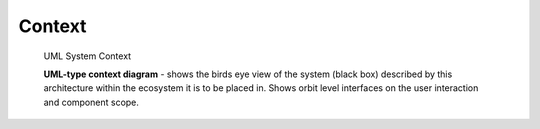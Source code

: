 Context
--------

.. _context_within_environment:
.. figure:: images/uml_system_context.*
  :alt: Bulding blocks overview

  UML System Context

  **UML-type context diagram** - shows the birds eye view of the system (black box) described by this architecture within the ecosystem it is to be placed in. Shows orbit level interfaces on the user interaction and component scope.
